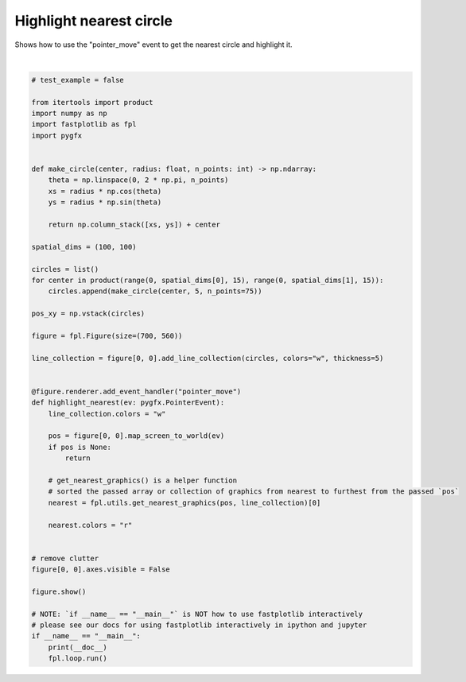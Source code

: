 
.. DO NOT EDIT.
.. THIS FILE WAS AUTOMATICALLY GENERATED BY SPHINX-GALLERY.
.. TO MAKE CHANGES, EDIT THE SOURCE PYTHON FILE:
.. "_gallery/events/lines_mouse_nearest.py"
.. LINE NUMBERS ARE GIVEN BELOW.

.. only:: html

    .. note::
        :class: sphx-glr-download-link-note

        :ref:`Go to the end <sphx_glr_download__gallery_events_lines_mouse_nearest.py>`
        to download the full example code.

.. rst-class:: sphx-glr-example-title

.. _sphx_glr__gallery_events_lines_mouse_nearest.py:


Highlight nearest circle
========================

Shows how to use the "pointer_move" event to get the nearest circle and highlight it.

.. GENERATED FROM PYTHON SOURCE LINES 8-62



.. image-sg:: /_gallery/events/images/sphx_glr_lines_mouse_nearest_001.webp
   :alt: lines mouse nearest
   :srcset: /_gallery/events/images/sphx_glr_lines_mouse_nearest_001.webp
   :class: sphx-glr-single-img


.. rst-class:: sphx-glr-script-out

 .. code-block:: none

    /home/uutzinger/Build/fastplotlib/fastplotlib/graphics/features/_base.py:18: UserWarning: casting float64 array to float32
      warn(f"casting {array.dtype} array to float32")







|

.. code-block:: Python


    # test_example = false

    from itertools import product
    import numpy as np
    import fastplotlib as fpl
    import pygfx


    def make_circle(center, radius: float, n_points: int) -> np.ndarray:
        theta = np.linspace(0, 2 * np.pi, n_points)
        xs = radius * np.cos(theta)
        ys = radius * np.sin(theta)

        return np.column_stack([xs, ys]) + center

    spatial_dims = (100, 100)

    circles = list()
    for center in product(range(0, spatial_dims[0], 15), range(0, spatial_dims[1], 15)):
        circles.append(make_circle(center, 5, n_points=75))

    pos_xy = np.vstack(circles)

    figure = fpl.Figure(size=(700, 560))

    line_collection = figure[0, 0].add_line_collection(circles, colors="w", thickness=5)


    @figure.renderer.add_event_handler("pointer_move")
    def highlight_nearest(ev: pygfx.PointerEvent):
        line_collection.colors = "w"

        pos = figure[0, 0].map_screen_to_world(ev)
        if pos is None:
            return

        # get_nearest_graphics() is a helper function
        # sorted the passed array or collection of graphics from nearest to furthest from the passed `pos`
        nearest = fpl.utils.get_nearest_graphics(pos, line_collection)[0]

        nearest.colors = "r"


    # remove clutter
    figure[0, 0].axes.visible = False

    figure.show()

    # NOTE: `if __name__ == "__main__"` is NOT how to use fastplotlib interactively
    # please see our docs for using fastplotlib interactively in ipython and jupyter
    if __name__ == "__main__":
        print(__doc__)
        fpl.loop.run()


.. rst-class:: sphx-glr-timing

   **Total running time of the script:** (0 minutes 0.268 seconds)


.. _sphx_glr_download__gallery_events_lines_mouse_nearest.py:

.. only:: html

  .. container:: sphx-glr-footer sphx-glr-footer-example

    .. container:: sphx-glr-download sphx-glr-download-jupyter

      :download:`Download Jupyter notebook: lines_mouse_nearest.ipynb <lines_mouse_nearest.ipynb>`

    .. container:: sphx-glr-download sphx-glr-download-python

      :download:`Download Python source code: lines_mouse_nearest.py <lines_mouse_nearest.py>`

    .. container:: sphx-glr-download sphx-glr-download-zip

      :download:`Download zipped: lines_mouse_nearest.zip <lines_mouse_nearest.zip>`


.. only:: html

 .. rst-class:: sphx-glr-signature

    `Gallery generated by Sphinx-Gallery <https://sphinx-gallery.github.io>`_
